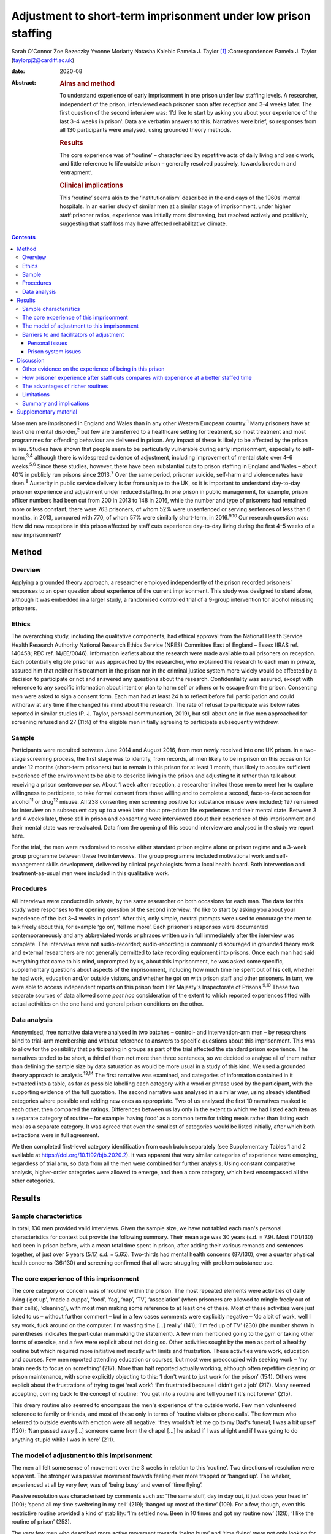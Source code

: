 ===============================================================
Adjustment to short-term imprisonment under low prison staffing
===============================================================



Sarah O'Connor
Zoe Bezeczky
Yvonne Moriarty
Natasha Kalebic
Pamela J. Taylor [1]_
:Correspondence: Pamela J. Taylor
(taylorpj2@cardiff.ac.uk)

:date: 2020-08

:Abstract:
   .. rubric:: Aims and method
      :name: sec_a1

   To understand experience of early imprisonment in one prison under
   low staffing levels. A researcher, independent of the prison,
   interviewed each prisoner soon after reception and 3–4 weeks later.
   The first question of the second interview was: ‘I’d like to start by
   asking you about your experience of the last 3–4 weeks in prison'.
   Data are verbatim answers to this. Narratives were brief, so
   responses from all 130 participants were analysed, using grounded
   theory methods.

   .. rubric:: Results
      :name: sec_a2

   The core experience was of ‘routine’ – characterised by repetitive
   acts of daily living and basic work, and little reference to life
   outside prison – generally resolved passively, towards boredom and
   ‘entrapment’.

   .. rubric:: Clinical implications
      :name: sec_a3

   This ‘routine’ seems akin to the ‘institutionalism’ described in the
   end days of the 1960s’ mental hospitals. In an earlier study of
   similar men at a similar stage of imprisonment, under higher
   staff:prisoner ratios, experience was initially more distressing, but
   resolved actively and positively, suggesting that staff loss may have
   affected rehabilitative climate.


.. contents::
   :depth: 3
..

More men are imprisoned in England and Wales than in any other Western
European country.\ :sup:`1` Many prisoners have at least one mental
disorder,\ :sup:`2` but few are transferred to a healthcare setting for
treatment, so most treatment and most programmes for offending behaviour
are delivered in prison. Any impact of these is likely to be affected by
the prison milieu. Studies have shown that people seem to be
particularly vulnerable during early imprisonment, especially to
self-harm,\ :sup:`3,4` although there is widespread evidence of
adjustment, including improvement of mental state over 4–6
weeks.\ :sup:`5,6` Since these studies, however, there have been
substantial cuts to prison staffing in England and Wales – about 40% in
publicly run prisons since 2013.\ :sup:`7` Over the same period,
prisoner suicide, self-harm and violence rates have risen.\ :sup:`8`
Austerity in public service delivery is far from unique to the UK, so it
is important to understand day-to-day prisoner experience and adjustment
under reduced staffing. In one prison in public management, for example,
prison officer numbers had been cut from 200 in 2013 to 148 in 2016,
while the number and type of prisoners had remained more or less
constant; there were 763 prisoners, of whom 52% were unsentenced or
serving sentences of less than 6 months, in 2013, compared with 770, of
whom 57% were similarly short-term, in 2016.\ :sup:`9,10` Our research
question was: How did new receptions in this prison affected by staff
cuts experience day-to-day living during the first 4–5 weeks of a new
imprisonment?

.. _sec1:

Method
======

.. _sec1-1:

Overview
--------

Applying a grounded theory approach, a researcher employed independently
of the prison recorded prisoners’ responses to an open question about
experience of the current imprisonment. This study was designed to stand
alone, although it was embedded in a larger study, a randomised
controlled trial of a 9-group intervention for alcohol misusing
prisoners.

.. _sec1-2:

Ethics
------

The overarching study, including the qualitative components, had ethical
approval from the National Health Service Health Research Authority
National Research Ethics Service (NRES) Committee East of England –
Essex (IRAS ref. 140458; REC ref. 14/EE/0046). Information leaflets
about the research were made available to all prisoners on reception.
Each potentially eligible prisoner was approached by the researcher, who
explained the research to each man in private, assured him that neither
his treatment in the prison nor in the criminal justice system more
widely would be affected by a decision to participate or not and
answered any questions about the research. Confidentiality was assured,
except with reference to any specific information about intent or plan
to harm self or others or to escape from the prison. Consenting men were
asked to sign a consent form. Each man had at least 24 h to reflect
before full participation and could withdraw at any time if he changed
his mind about the research. The rate of refusal to participate was
below rates reported in similar studies (P. J. Taylor, personal
communcation, 2019), but still about one in five men approached for
screening refused and 27 (11%) of the eligible men initially agreeing to
participate subsequently withdrew.

.. _sec1-3:

Sample
------

Participants were recruited between June 2014 and August 2016, from men
newly received into one UK prison. In a two-stage screening process, the
first stage was to identify, from records, all men likely to be in
prison on this occasion for under 12 months (short-term prisoners) but
to remain in this prison for at least 1 month, thus likely to acquire
sufficient experience of the environment to be able to describe living
in the prison and adjusting to it rather than talk about receiving a
prison sentence *per se*. About 1 week after reception, a researcher
invited these men to meet her to explore willingness to participate, to
take formal consent from those willing and to complete a second,
face-to-face screen for alcohol\ :sup:`11` or drug\ :sup:`12` misuse.
All 238 consenting men screening positive for substance misuse were
included; 197 remained for interview on a subsequent day up to a week
later about pre-prison life experiences and their mental state. Between
3 and 4 weeks later, those still in prison and consenting were
interviewed about their experience of this imprisonment and their mental
state was re-evaluated. Data from the opening of this second interview
are analysed in the study we report here.

For the trial, the men were randomised to receive either standard prison
regime alone or prison regime and a 3-week group programme between these
two interviews. The group programme included motivational work and
self-management skills development, delivered by clinical psychologists
from a local health board. Both intervention and treatment-as-usual men
were included in this qualitative work.

.. _sec1-4:

Procedures
----------

All interviews were conducted in private, by the same researcher on both
occasions for each man. The data for this study were responses to the
opening question of the second interview: ‘I'd like to start by asking
you about your experience of the last 3–4 weeks in prison’. After this,
only simple, neutral prompts were used to encourage the men to talk
freely about this, for example ‘go on’, ‘tell me more’. Each prisoner's
responses were documented contemporaneously and any abbreviated words or
phrases written up in full immediately after the interview was complete.
The interviews were not audio-recorded; audio-recording is commonly
discouraged in grounded theory work and external researchers are not
generally permitted to take recording equipment into prisons. Once each
man had said everything that came to his mind, unprompted by us, about
this imprisonment, he was asked some specific, supplementary questions
about aspects of the imprisonment, including how much time he spent out
of his cell, whether he had work, education and/or outside visitors, and
whether he got on with prison staff and other prisoners. In turn, we
were able to access independent reports on this prison from Her
Majesty's Inspectorate of Prisons.\ :sup:`9,10` These two separate
sources of data allowed some *post hoc* consideration of the extent to
which reported experiences fitted with actual activities on the one hand
and general prison conditions on the other.

.. _sec1-5:

Data analysis
-------------

Anonymised, free narrative data were analysed in two batches – control-
and intervention-arm men – by researchers blind to trial-arm membership
and without reference to answers to specific questions about this
imprisonment. This was to allow for the possibility that participating
in groups as part of the trial affected the standard prison experience.
The narratives tended to be short, a third of them not more than three
sentences, so we decided to analyse all of them rather than defining the
sample size by data saturation as would be more usual in a study of this
kind. We used a grounded theory approach to analysis.\ :sup:`13,14` The
first narrative was examined, and categories of information contained in
it extracted into a table, as far as possible labelling each category
with a word or phrase used by the participant, with the supporting
evidence of the full quotation. The second narrative was analysed in a
similar way, using already identified categories where possible and
adding new ones as appropriate. Two of us analysed the first 10
narratives masked to each other, then compared the ratings. Differences
between us lay only in the extent to which we had listed each item as a
separate category of routine – for example ‘having food’ as a common
term for taking meals rather than listing each meal as a separate
category. It was agreed that even the smallest of categories would be
listed initially, after which both extractions were in full agreement.

We then completed first-level category identification from each batch
separately (see Supplementary Tables 1 and 2 available at
https://doi.org/10.1192/bjb.2020.2). It was apparent that very similar
categories of experience were emerging, regardless of trial arm, so data
from all the men were combined for further analysis. Using constant
comparative analysis, higher-order categories were allowed to emerge,
and then a core category, which best encompassed all the other
categories.

.. _sec2:

Results
=======

.. _sec2-1:

Sample characteristics
----------------------

In total, 130 men provided valid interviews. Given the sample size, we
have not tabled each man's personal characteristics for context but
provide the following summary. Their mean age was 30 years (s.d. = 7.9).
Most (101/130) had been in prison before, with a mean total time spent
in prison, after adding their various remands and sentences together, of
just over 5 years (5.17, s.d. = 5.65). Two-thirds had mental health
concerns (87/130), over a quarter physical health concerns (36/130) and
screening confirmed that all were struggling with problem substance use.

.. _sec2-2:

The core experience of this imprisonment
----------------------------------------

The core category or concern was of ‘routine’ within the prison. The
most repeated elements were activities of daily living (‘got up’, ‘made
a cuppa’, ‘food’, ‘fag’, ‘nap’, ‘TV’, ‘association’ (when prisoners are
allowed to mingle freely out of their cells), ‘cleaning’), with most men
making some reference to at least one of these. Most of these activities
were just listed to us – without further comment – but in a few cases
comments were explicitly negative – ‘do a bit of work, well I say work,
fuck around on the computer. I'm wasting time […] really’ (141); ‘I'm
fed up of TV’ (230) (the number shown in parentheses indicates the
particular man making the statement). A few men mentioned going to the
gym or taking other forms of exercise, and a few were explicit about not
doing so. Other activities sought by the men as part of a healthy
routine but which required more initiative met mostly with limits and
frustration. These activities were work, education and courses. Few men
reported attending education or courses, but most were preoccupied with
seeking work – ‘my brain needs to focus on something’ (217). More than
half reported actually working, although often repetitive cleaning or
prison maintenance, with some explicitly objecting to this: ‘I don't
want to just work for the prison’ (154). Others were explicit about the
frustrations of trying to get ‘real work’: ‘I'm frustrated because I
didn't get a job’ (217). Many seemed accepting, coming back to the
concept of routine: ‘You get into a routine and tell yourself it's not
forever’ (215).

This dreary routine also seemed to encompass the men's experience of the
outside world. Few men volunteered reference to family or friends, and
most of these only in terms of ‘routine visits or phone calls’. The few
men who referred to outside events with emotion were all negative: ‘they
wouldn't let me go to my Dad's funeral; I was a bit upset’ (120); ‘Nan
passed away […] someone came from the chapel […] he asked if I was
alright and if I was going to do anything stupid while I was in here’
(211).

.. _sec2-3:

The model of adjustment to this imprisonment
--------------------------------------------

The men all felt some sense of movement over the 3 weeks in relation to
this ‘routine’. Two directions of resolution were apparent. The stronger
was passive movement towards feeling ever more trapped or ‘banged up’.
The weaker, experienced at all by very few, was of ‘being busy’ and even
of ‘time flying’.

Passive resolution was characterised by comments such as: ‘The same
stuff, day in day out, it just does your head in’ (100); ‘spend all my
time sweltering in my cell’ (219); ‘banged up most of the time’ (109).
For a few, though, even this restrictive routine provided a kind of
stability: ‘I'm settled now. Been in 10 times and got my routine now’
(128); ‘I like the routine of prison’ (253).

The very few men who described more active movement towards ‘being busy’
and ‘time flying’ were not only looking for ‘new opportunities’, but
considered that they had found them: ‘it's busy, and I like to keep
busy’ (106); ‘time goes quicker now I'm doing stuff’ (117). Just two men
stood out as different because they specified that they themselves were
trying to help others, which gave them a sense of purpose: ‘I'm also the
smokers’ champion – I give people advice on coping strategies, just like
being a listener really’ (134); ‘I've been cleared to be a prisoner
listener. History of self-harm, so surprised, didn't ever think I would.
Look forward to starting that’ (153). Further, when these more positive
things happened, prison staff were invariably also seen in a positive
light and as helping them to move in a positive direction.

.. _sec2-4:

Barriers to and facilitators of adjustment
------------------------------------------

In this model of adjusting to imprisonment, the men volunteered
particular barriers and facilitators as affecting direction of movement
towards being trapped and bored or towards being busy. These broadly
fell into two types – personal or prison issues.

.. _sec2-4-1:

Personal issues
~~~~~~~~~~~~~~~

The few personal issues raised relating to life outside prison were
almost invariably described as problems, leaving the men feeling more
restricted and trapped: ‘I'm stressing a lot, thinking I'm a parent,
shouldn't be here, I should be out there looking after my missus and
kids’ (102).

Reports of the impact of relationships in prison were more mixed. Some
liked their relationships with other prisoners and thought they helped
pass the time positively: ‘chill out with the boys and have a chat, the
boys are all good in here’ (103). Most were more negative, with ‘routine
irritations’ beyond their control promoting a negative path towards an
increasing sense of entrapment: ‘me and my cell mate just end up bugging
the shit out of each other’ (100); ‘It's hell in here – kicking doors,
bunch of kids’ (207). There was an occasional report of loss of an
in-prison attachment as a stressful ‘outside-prison’ issue: ‘I was in
with my other mate, but he went to [another] prison. I'm gutted. I won't
be seeing him for three years – that's how long he's got left. I'll have
to do another sentence to see him’ (141).

Another major personal issue frequently referred to was ill health. Most
comments indicated that this was a real barrier to progress and left
individuals feeling restricted. Occasionally, these were in the form of
a simple statement of fact: ‘my liver is fucked’ (112); ‘I got a
diagnosis. PTSD’ (230). Sometimes state of health was a more explicit
barrier: ‘Won't let me go to the gym because of my blood pressure’
(101); ‘Sleeping mostly. My head is shot’ (223). Six men, though,
thought prison was helping or could help their health specifically: ‘No,
it's brilliant. I feel better and put a bit of weight on’ (138); ‘I've
seen mental health today – let them know my frustrations. She is going
to help me’ (134).

.. _sec2-4-2:

Prison system issues
~~~~~~~~~~~~~~~~~~~~

The prison system issues that most felt frustrated by were the ‘routine
blocks’, or barriers, to their efforts which left them trapped in their
poor health, boredom and numbing routine. Very occasionally, this was
attributed to staff personally – ‘Staff don't care’ (238) – but mostly
to the system. This was of particular concern in relation to health:
‘I'm waiting to see the dentist. Remember I had toothache last time you
came [3 weeks before]? Well I've got an abscess now. I asked to see the
dentist, but I've not heard back’ (147); ‘I still haven't seen mental
health’ (222); ‘I was pissing blood and passed kidney stones on Monday.
There is no help in here’ (148). Prison issues posing barriers to
occupation were commonly described, with most wanting to be productive
but being frustrated in their efforts: ‘I've applied for everything,
I'll do anything’ (262); ‘You read the prison policies and they say you
must work and I'm here begging for it. I've spoken to the officers […]
I've put three apps [applications] in so far. I said I would kick off in
a week if I didn't get something but my partner said it's not worth it’
(217); ‘You don't seem to get anywhere when you put the applications in
– we made a complaint but I haven't heard anything about that either’
(247); ‘I think the system is designed to break you’ (156).
Prison-system problems were thus generally seen as frustrating recovery
and a direct barrier to progress.

.. _sec3:

Discussion
==========

‘Routine’ is, by definition, made up of a series of repeated, expected
actions. In some form, it is ubiquitous among human beings. It may be
imposed in order to influence behaviours. Institutions, almost by
definition, impose routines, whether deliberately or otherwise, so it
may seem unsurprising that men put routine at the core of their
experience of being in prison. The routine that most men reported,
however, was impoverished and seemed comparable to reports from the end
days of the big ‘asylums’ for people with mental disorder, in which the
patients tended to become as impoverished as their
environment.\ :sup:`15–17` Wing\ :sup:`18` subsequently emphasised that
this could happen in the community too if resources were limited. A
difference between the patients described by Wing and colleagues and
these prisoners is that none of these prisoners had enduring psychotic
illness, so it is possible that they were less vulnerable. A few
prisoners welcomed the basic, limited repetitiveness of the experience
and a very few found positive ways through the system. Most were
explicit about finding the limitations frustrating and being unable to
affect their situation. To what extent, however, could we rely on these
accounts from, perhaps, disgruntled men and to what extent is this a
consistent experience?

.. _sec3-1:

Other evidence on the experience of being in this prison
--------------------------------------------------------

There is an independent inspectorate of prisons for England and Wales
(HM Inspectorate of Prisons), which conducts reviews of individual
prisons as well as occasional thematic reviews of needs and services in
them (https://www.justiceinspectorates.gov.uk/hmiprisons/).
Fortuitously, an unannounced inspection of this prison took place in
2016, more or less at the same time as this research. The resultant
report, despite referring to ‘a decent, hard-working staff group who had
maintained good relationships with the men in their care, and had done
well to keep the prison stable through some challenging times’ (p. 5),
highlighted how low staffing levels had affected the responsiveness of
staff to the needs of the men in the prison.\ :sup:`10` In 2016, for
example, only 16% of prisoners’ call bells were responded to within
5 min, compared with 39% in 2013; timetabled activities were run less
often, application response rates fell from a 59% within 7 days in 2013
to 31% in 2016, and only 5% of men reported spending more than 10 h out
of their cells in 2016 but 10% in 2013, all significant differences.
This all fits with the limitations that the men in our sample were
citing. It indicates that the prison milieu may be subject to
substantial changes over time. This has implications for all prisoners
and their chances of ‘reform’. From a trialist's perspective, it is
clear that ‘treatment as usual’, the traditional standard against which
psychosocial interventions are evaluated, must be measured in some
detail in order to understand its meaning and potential impact. For
clinical and criminal justice system practice, staff should be aware of
the potential impact of the milieu on what they can deliver.

.. _sec3-2:

How prisoner experience after staff cuts compares with experience at a better staffed time
------------------------------------------------------------------------------------------

We were able to consider the model of prisoner experience and adjustment
for the years 2014–2016 in the context of data we collected in a similar
way from similar men in this prison (and another in South Wales) in
2007–2008, before the prison staff cuts.\ :sup:`19` In that study,
narratives were much longer and richer, to the extent that we had clear
data saturation (no new categories of information emerging) after just
20 cases. This in itself fits with the possibility that the later sample
of men were, indeed, already so restricted by their ‘routine’ that they
were less engaged in thinking and talking about themselves and their
experiences. The core concern of these similar men in prison during the
better staffed period was of the losses inflicted by the imprisonment
and how awful the experience was. Although, even then, there was some
passive resolution of this concern by ‘getting used to it’, most invoked
a sense of active movement towards becoming ‘alright’, which meant
feeling and getting better, making positive changes and developing good
relationships. The men in the earlier sample spoke much more about how
much they were missing people, freedom, information and other resources,
whereas those in the current sample were much more focused on prison
*per se*. The study samples were of different men, but as their age,
sentences, prior experience of imprisonment and rates of reported mental
health difficulties were so similar (the earlier sample is described in
Taylor *et al*, 2010\ :sup:`5`), it is reasonable to consider that the
difference in prison milieu and experience has had an impact.

Souza & Dhami,\ :sup:`20` in a quantitative study of men in two English
prisons at about the same time as our earlier study, also cited losses
of family, friends and freedom as the hardest experiences reported by
first-time and recurrent male prisoners, but also some resolution of
problems through improving health and having opportunities for
rehabilitation. They then argued that positive engagement or not was
better explained by aspects of life before imprisonment and overall
exposure to imprisonment than by prison security or regime. They could
not envisage the extent of imminent cuts, and we must now question
whether, for most prisoners, impoverished regimes force their focus onto
prison conditions *per se* and limit capacity for concern about others
and/or reflection and development.

.. _sec3-3:

The advantages of richer routines
---------------------------------

Behan\ :sup:`21` examined the specific prisoner experience of
educational programmes. Although some prisoners wanted to ‘better
themselves’, gain new skills and prepare themselves for work on release,
some used these programmes as a way of coping with their imprisonment,
saying that it took their mind off their experience in prison and
‘killed time’. This use of education to better oneself or as a coping
strategy resonates with the narratives given by our sample of men, some
of whom were clearly wanting to develop their skills and abilities,
whereas others just wanted to get out of the cell or the wing or simply
fill the time. Behan suggests that attendance for experiences such as
education may also give a greater sense of agency in being able to
control their prison routine. Our men commonly found themselves
frustrated and without agency because they wanted to be at education or,
more likely, work and could not get there.

Nurse *et al*\ :sup:`22` found, in a qualitative study of prison
environment and mental health of prisoners and prison staff, that
understaffing and a lack of activities led to increased stress and
frustration among prisoners. The men in their sample, like those in
ours, viewed any activity as important to ‘stimulate your mind’. Nurse
and colleagues, however, found more tension between prisoners and staff
than in either of our studies. Their data were, however, collected
through focus groups rather than individually. It may be that prisoners
feel more need to complain about staff when other prisoners are
listening than when they can talk in private.

Reiter *et al*\ :sup:`23` were wide ranging in their inquiries about
prison experience, covering a broader range of prisoners and prison
conditions than we did. All our prisoners were living in ‘ordinary
locations’ within the prison during the study. Nevertheless, it is
striking that in the relatively well-staffed Danish prisons of the
Reiter study, men's experiences had more in common with those in the
earlier of our studies. The Danish prisoners too seemed very aware of
what they were missing by being in prison and, although making
references to in-prison conditions, did not appear so mentally bound by
their routine as the men in our ‘austerity prisoner sample’.

.. _sec3-4:

Limitations
-----------

This was a qualitative component of a wider study and not set up as a
primary open inquiry in its own right. Nevertheless, the question about
experience of imprisonment was planned, open ended, consistent and posed
before any other questions at the second interview after the men had had
about a month of experience of imprisonment. The interviews were not
audio-recorded, so the notes and final written record of the responses
could not be checked except against each other, but as responses were
generally not long or complex, we think it extremely unlikely that any
key word or phrase was missed. The researchers collecting the data
experienced some of the same frustrations in accessing the prisoners as
the prisoners did in their daily living, which could have coloured data
recording, but consistency on some key issues with the report published
by HM Inspectorate of Prisons\ :sup:`10` mitigates against this.

We have suggested that the dull, restricted, almost institutionalised
experience of the men, so different from that of an earlier cohort,
related to staff cuts. It is impossible to rule out other explanations
completely, but the reduction in prisoner officer numbers from about 200
to fewer than 150 was the main observable change. Numbers and types of
prisoner overall remained the same and there were only modest
differences between research cohorts in likely key measures. Although
all of the men in our later cohort screened positive for substance
misuse so did 84% in the earlier cohort; 74% of the men in the earlier
cohort had had prior experience of imprisonment, but so did 80% in the
later cohort.

.. _sec3-5:

Summary and implications
------------------------

Focus on prison ‘routine’, which tended to leave prisoners feeling
trapped, dominated short-term prisoners’ accounts of their time in this
one UK prison at any time between July 2014 and August 2016. They did
not raise concerns about the awfulness of the losses of family, friends
and freedom incurred by imprisonment, as men in an earlier cohort had
done, and hardly referred to the outside world. They rarely reported any
positive resolution, which had been prominent among the men in the
earlier study. The large change in staffing levels made a difference to
the environment, and it seems that the core experience and adjustment of
prisoners cannot be assumed to be a constant in such a context.
Indicators that the later men were experiencing ‘institutionalism’, not
apparent in an earlier, better staffed time, should concern those who
fund and commission prisons.

Our warmest thanks to the staff of Cardiff prison, who facilitated the
work under the most difficult circumstances, and to the prisoners
themselves. Many others contributed substantially to the study,
including: Michael Robling and Rebecca Playle, grant co-applicants;
Rachel McNamara, all of the Centre for Trials Research, and Hannah
John-Evans, who completed some of the data collection; Anna Kissell and
Gemma Plant, who provided additional research support in the Division of
Psychological Medicine, Cardiff University; and clinical psychologists
from Abertawe Bro Morgannwg University Health Board, who provided the
group work: Ruth Bagshaw, Bronwen Davies, Leigh Gale, Thomas Hoare,
Lynwen Mallows, Sara Morgan, Chris Stamatakis and Samantha Vine.

The trial of which this study is a part was funded by Health and Care
Research Wales and the Welsh Assembly Government under the Research for
Patient and Public Benefit (RfPPB) scheme (grant number RfPPB-1028).

S.O'C. completed qualitative analysis of all cases and co-led the
drafting of the paper. Z.B. completed most of the interviews with the
prisoners and contributed to drafting the paper. Y.M. provided
independent qualitative advice and contributed to drafting the paper.
N.K. completed independent analysis of a proportion of the cases from
each group and contributed to drafting the paper. P.J.T. designed the
study, analysed data for half the cases, co-led paper drafting and
completed revisions.

.. _sec4:

Supplementary material
======================

For supplementary material accompanying this paper visit
https://doi.org/10.1192/bjb.2020.2.

.. container:: caption

   .. rubric:: 

   click here to view supplementary material

**Sarah O'Connor** is a medical student in the Division of Psychological
Medicine and Clinical Neurosciences, School of Medicine, Cardiff
University, UK. **Zoe Bezeczky** is a research assistant in the Division
of Psychological Medicine and Clinical Neurosciences, School of
Medicine, Cardiff University, UK. **Yvonne Moriarty** is a research
associate and the ABACus Trial Manager in the Centre for Trials
Research, College of Biomedical & Life Sciences, Cardiff University, UK.
**Natasha Kalebic** is a post-doctorate research assistant in the
Division of Psychological Medicine and Clinical Neurosciences, School of
Medicine, Cardiff University, UK. **Pamela J. Taylor** is Professor of
Forensic Psychiatry in the Division of Psychological Medicine and
Clinical Neurosciences, School of Medicine, Cardiff University, UK.

.. [1]
   **Declaration of interest:** None.
